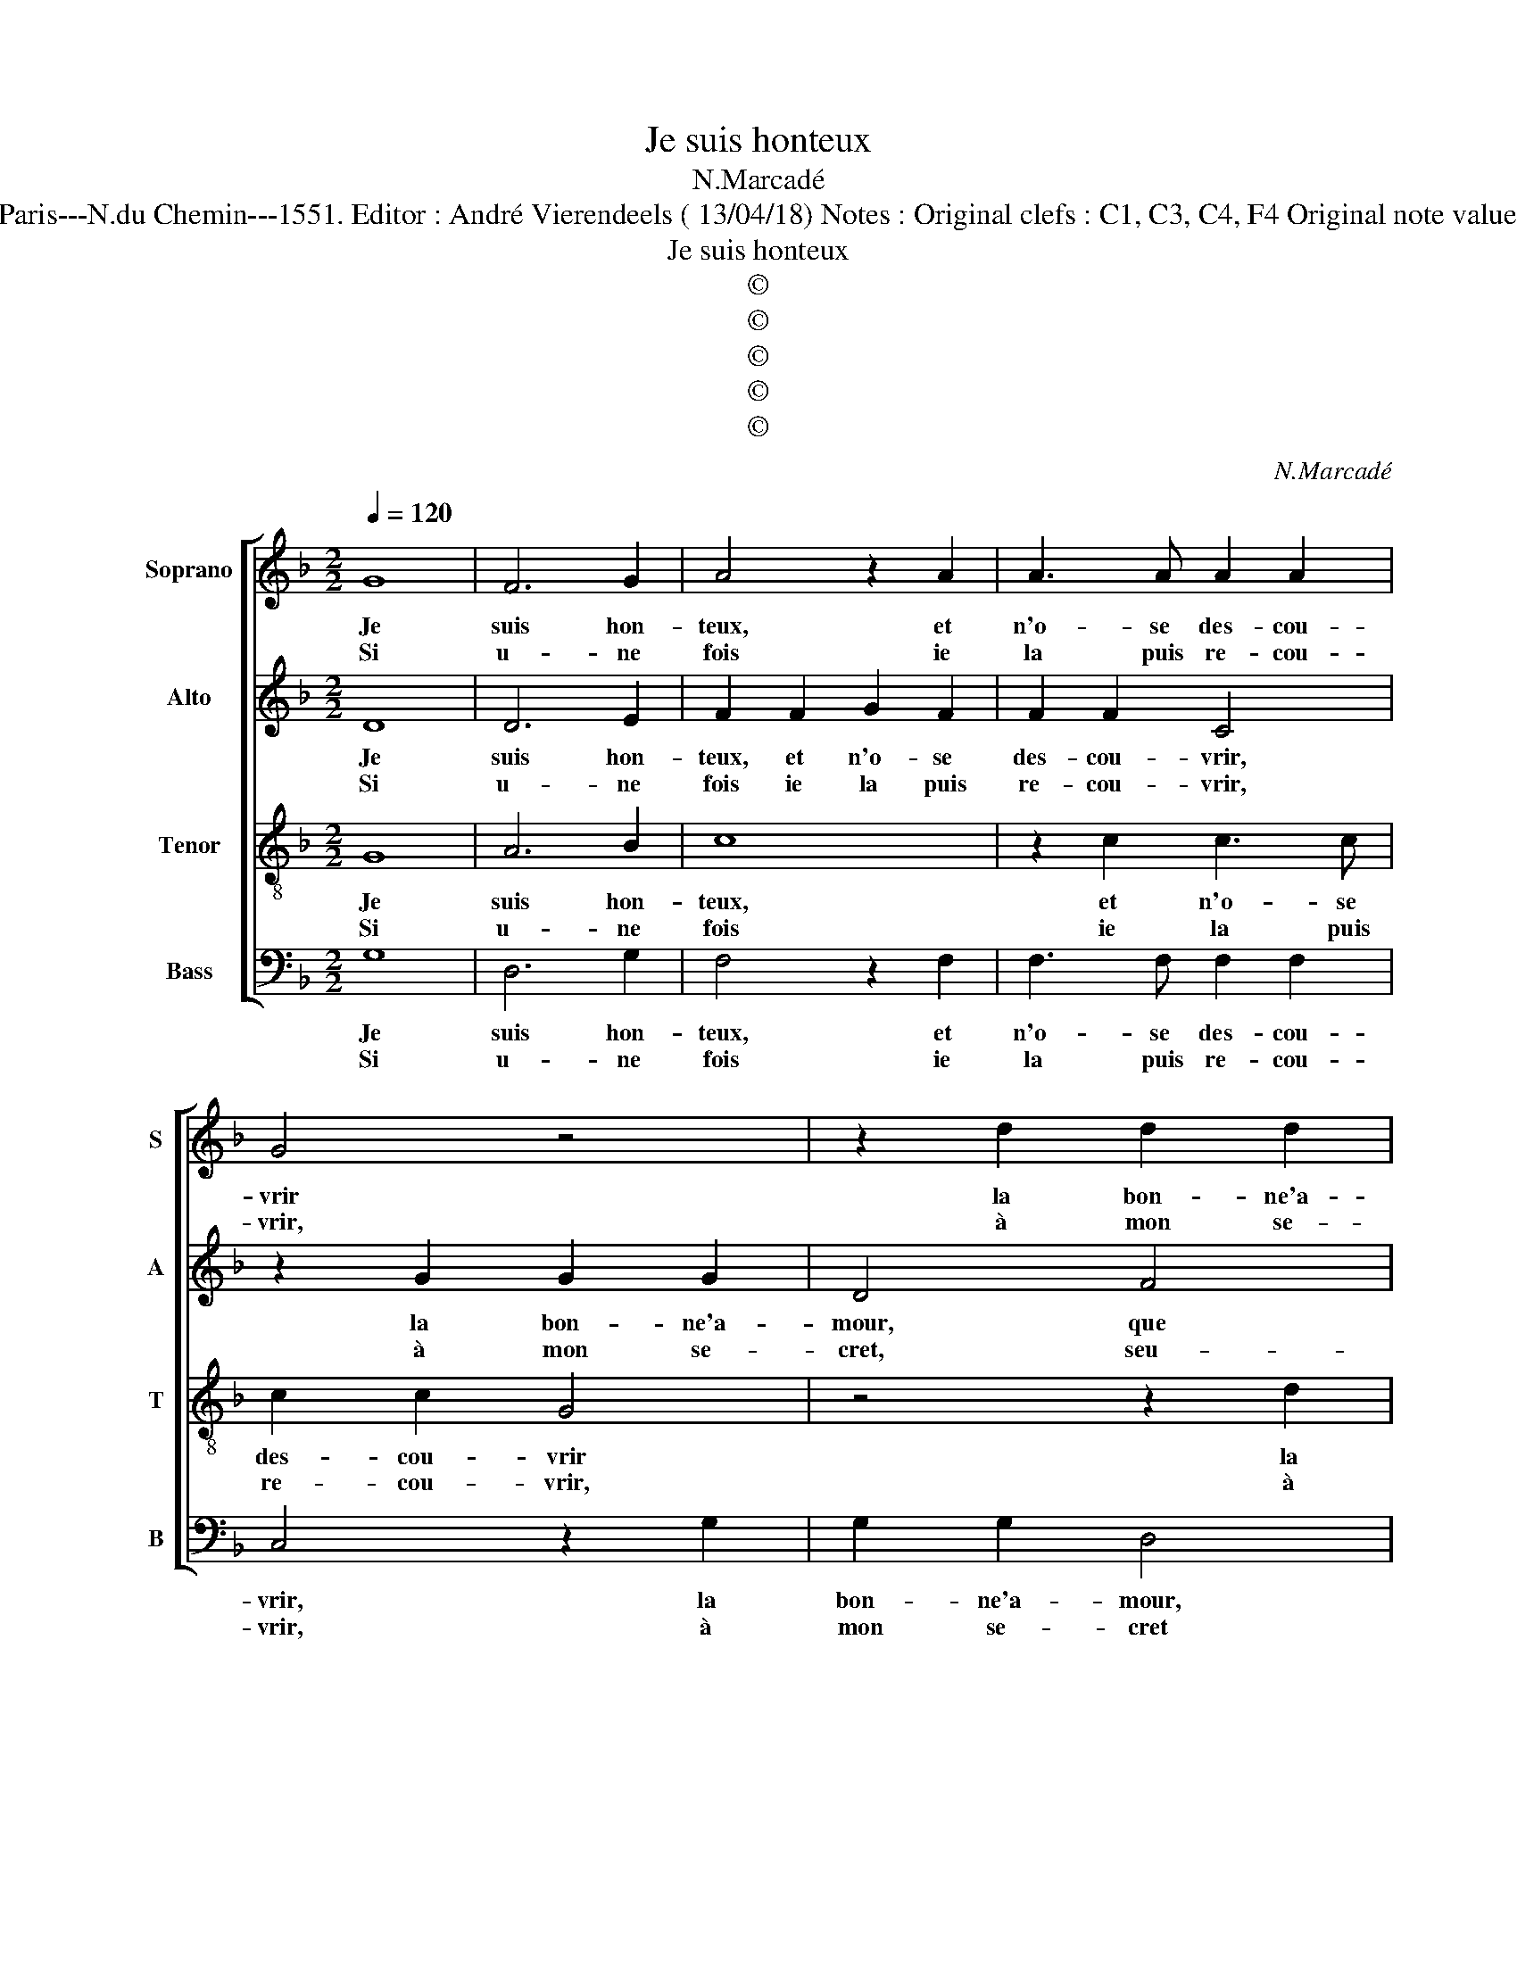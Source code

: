X:1
T:Je suis honteux
T:N.Marcadé
T:Source : Livre IX de 27 chansons nouvelles à parties---Paris---N.du Chemin---1551. Editor : André Vierendeels ( 13/04/18) Notes : Original clefs : C1, C3, C4, F4 Original note values have been halved Editorial accidentals above the staff  
T:Je suis honteux
T:©
T:©
T:©
T:©
T:©
C:N.Marcadé
Z:©
%%score [ 1 2 3 4 ]
L:1/8
Q:1/4=120
M:2/2
K:F
V:1 treble nm="Soprano" snm="S"
V:2 treble nm="Alto" snm="A"
V:3 treble-8 nm="Tenor" snm="T"
V:4 bass nm="Bass" snm="B"
V:1
 G8 | F6 G2 | A4 z2 A2 | A3 A A2 A2 | G4 z4 | z2 d2 d2 d2 | A2 d2 d2 c2 | B2 B2 A4 | %8
w: Je|suis hon-|teux, et|n'o- se des- cou-|vrir|la bon- ne'a-|mour, que i'ay en-|vers m'a- my-|
w: Si|u- ne|fois ie|la puis re- cou-|vrir,|à mon se-|cret, seu- le, sans|com- pa- gny-|
"^b" G3 F ED G2 |1"^#" G2 F2 G4 :|2 G2 F2 G4 || z4 z2 G2 | G2 G2 c3 B | A2 G2 A2 c2 | B2 A4 d2- | %15
w: |* * e,|(my)- * e,|ie|luy di- ray, da-|me, trop il m'en-|nuy- * *|
w: |* * e,|(gny)- * e|||||
 d2 c2 d2 B2 | B2 B2 A4 | z2 B2 B2 B2 | A2 A2 G2 G2 | F2 A2 G4 | F8 | z4 G4- | G4 F4- | F2 G2 A4 | %24
w: * * e, de|vo- stre coeur,|de vo- stre|coeur que n'en sçay|la pen- sé-|e:|Ac-|* col-|* lez moy|
w: |||||||||
 z2 A2 A3 A | A2 A2 G4 | G4 z2 d2 | d2 d2 A2 d2 | d2 c2 B2 B2 | A4 G3 F |"^b" ED G4 F2 | G4 z2 G2 | %32
w: doul- ce- ment|ie vous pri-|e, et|dic- tes moy (s'il|vous plaist) la iour-|né- * *||e, ac-|
w: ||||||||
 F2 G2 A4 | z2 A2 A3 A | A2 A2 G4 | G4 z2 d2 | d2 d2 A2 d2 | d2 c2 B2 B2 | A4 G3 F |"^b" ED G4 F2 | %40
w: col- lez moy|doul- ce- ment,|ie vous pri-|e, et|dic- tes moy (s'il|vous plaist) _ la|iour- né- *||
w: ||||||||
 G8 |] %41
w: e.|
w: |
V:2
 D8 | D6 E2 | F2 F2 G2 F2 | F2 F2 C4 | z2 G2 G2 G2 | D4 F4 | F2 F2 E2 E2 | D3 E F4 | %8
w: Je|suis hon-|teux, et n'o- se|des- cou- vrir,|la bon- ne'a-|mour, que|i'ay en- vers m'a-|my- * e,|
w: Si|u- ne|fois ie la puis|re- cou- vrir,|à mon se-|cret, seu-|le sans com- pa-|gny- * e,|
"^b" D2 E4 C2 |1 D4 D4 :|2 D4 D2 D2 || D2 D2 E4 | z2 E2 E2 E2 | FE DC D2 E2 | F6 A2 | A4 F4 | %16
w: en- vers m'a-|my- e-|my- e, ie|luy di- ray,|ie luy di-|ray, _ da- * me, trop|il m'en-|nuy- e,|
w: sans com- pa-|gny- e,|gny- e ie|luy di- ray|||||
 z2 F2 F2 F2 | D4 z2 F2 | F2 F2 D2 B,2 | A,2 D3 B, C2 | D8 | z4 D4- | D4 D4- |"^b" D2 E2 F2 F2 | %24
w: de vo- stre|coeur, de|vo- stre coeur que|n'en sçay la pen-|sé'e,|Ac-|* col-|* lez moy doul-|
w: ||||||||
 G2 F2 F2 F2 | C4 C2 G2 | G2 G2 D4 | F4 F2 F2 | E2 E2 D3 E |"^b" F4 D2 E2- | E2 C2 D4- | D4 z2 D2 | %32
w: ce- ment, ie vous|pri- e, et|dic- tes moy|(s'il vous plaist)|la iour- né- *||* * e,|_ ac-|
w: ||||||||
 D2 E2 F2 F2 | G2 F2 F2 F2 | C4 C2 G2 | G2 G2 D4 | F4 F2 F2 | E2 E2 D3 E | F4 D2 E2- | E2 C2 D4 | %40
w: col- lez moy doul-|ce- ment, ie vous|pri- e, et|dic- tes moy|(s'il vous plaist)|le iour- né- *|||
w: ||||||||
 D8 |] %41
w: e.|
w: |
V:3
 G8 | A6 B2 | c8 | z2 c2 c3 c | c2 c2 G4 | z4 z2 d2 | d2 d2 A4 | z4 c4 | B2 B2 cB AG |1 A4 G4 :|2 %10
w: Je|suis hon-|teux,|et n'o- se|des- cou- vrir|la|bon- ne'a- mour,|que|i'ay en- vers _ m'a- *|my- e,|
w: Si|u- ne|fois|ie la puis|re- cou- vrir,|à|mon se- cret,|seu-|le, sans com- * pa- *|gny- e,|
 A4 G4 || z2 G2 G2 G2 | c4 z2 c2 | c2 c2 f3 e | d2 c2 d2 f2 | e4 d4 | z2 d2 c2 c2 | B4 z2 d2 | %18
w: (my)- e,|ie luy di-|ray, ie|luy diray, da- me,|trop il m'en- nuy-|* e,|de vo- stre|coeur, de|
w: (gny)- e,||||||||
 c2 c2 B2 B2 | A2 F2 G2 A2 | B4 A4 | z4 B4- | B4 A4- | A2 B2 c4- | c4 z2 c2 | c3 c c2 c2 | G4 G4 | %27
w: vo- stre coeur que|n'en sçay la pen-|sé- e:|Ac-|* col-|* lez moy|_ doul-|ce- ment, ie vous|pri- e,|
w: |||||||||
 z2 d2 d2 d2 | A4 z4 | c4 B2 B2 | cB AG A4 | G4 z2 B2 | A2 B2 c4- | c4 z2 c2 | c3 c c2 c2 | G4 G4 | %36
w: et dic- tes|moy|(s'il vous plaist)|la _ iour- * né-|e, ac-|col- lez moy|_ doul-|ce- ment, ie vous|pri- e,|
w: |||||||||
 z2 d2 d2 d2 | A4 z4 | c4 B2 B2 |"^b" cB AG A4 | G8 |] %41
w: et dic- tes|moy|(s'il vous plaist)|la _ iour _ né-|e.|
w: |||||
V:4
 G,8 | D,6 G,2 | F,4 z2 F,2 | F,3 F, F,2 F,2 | C,4 z2 G,2 | G,2 G,2 D,4 | z8 | G,4 F,2 F,2 | %8
w: Je|suis hon-|teux, et|n'o- se des- cou-|vrir, la|bon- ne'a- mour,||que j'ay en-|
w: Si|u- ne|fois ie|la puis re- cou-|vrir, à|mon se- cret||seu- le sans|
"^b""^b" G,F,E,D, C,2 E,2 |1 D,4 G,,4 :|2 D,4 G,,2 G,,2 || G,,2 G,,2 C,4 | z2 C,2 C,2 C,2 | %13
w: vers _ _ _ _ m'a-|my- e,|my- e, ie|luy di- ray,|ie luy di-|
w: com- * * * * pa-|gny- e,|gny- e, ie|luy di- ray||
 F,3 E, D,2 C,2 | D,2 F,4 E,D, | A,4 D,2 B,2 | B,2 B,2 F,4 | z2 B,2 B,2 B,2 | F,2 F,2 G,2 G,2 | %19
w: ray, da- me, trop|il m'en- * *|nuy- e, de|vo- stre coeur,|de vo- stre|coeur que n'en sçay|
w: ||||||
"^b" D,4 E,4 | D,8 | z4 G,4- | G,4 D,4- | D,2 G,2 F,4 | z2 F,2 F,3 F, | F,2 F,2 C,4 | %26
w: la pen-|sé'e:|Ac-|* col-|* lez moy|doul- ce ment|ie vous pri-|
w: |||||||
"^#" C,2 G,2 G,2 G,2 | D,4 z4 | z4 G,4 |"^b" F,2 F,2 G,F,E,D, |"^b" C,2 E,2 D,4 | G,,4 z2 G,2 | %32
w: e, et dic- tes|moy,|(s'il|vous plaist) la _ _ _|_ iour- né-|e, ac-|
w: ||||||
 D,2 G,2 F,4 | z2 F,2 F,3 F, |"^#" F,2 F,2 C,4 | C,2 G,2 G,2 G,2 | D,4 z4 | z4 G,4 | %38
w: col- lez moy|doul- ce- ment|ie vous pri-|e, et dic- tes|moy|'s'il|
w: ||||||
"^b" F,2 F,2 G,F,E,D, |"^b" C,2 E,2 D,4 | G,,8 |] %41
w: vous plaist) :a _ _ _|_ iour- né-|e.|
w: |||

